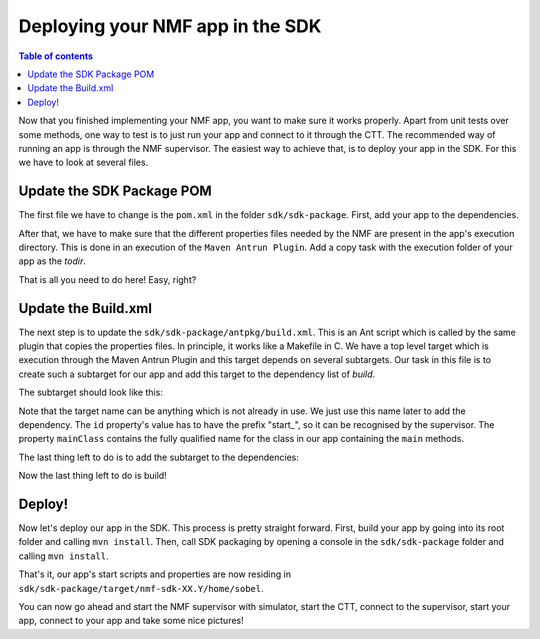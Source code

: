 =================================
Deploying your NMF app in the SDK
=================================

.. contents:: Table of contents
    :local:

Now that you finished implementing your NMF app, you want to make sure it works properly.
Apart from unit tests over some methods, one way to test is to just run your app and connect to it through the CTT.
The recommended way of running an app is through the NMF supervisor. 
The easiest way to achieve that, is to deploy your app in the SDK. For this we have to look at several files.

Update the SDK Package POM
--------------------------
The first file we have to change is the ``pom.xml`` in the folder ``sdk/sdk-package``. First, add your app to the dependencies.

.. code-block:: xml
   :linenos:

   <dependency>
     <groupId>int.esa.nmf.sdk</groupId>
     <artifactId>sobel</artifactId>
     <version>${project.version}</version>
   </dependency>

After that, we have to make sure that the different properties files needed by the NMF are present in the app's execution directory.
This is done in an execution of the ``Maven Antrun Plugin``. Add a copy task with the execution folder of your app as the *todir*.

.. code-block:: xml
   :linenos:

   <copy todir="${esa.nmf.sdk.assembly.outputdir}/home/sobel">
     <fileset dir="${basedir}/src/main/resources/space-common"/>
     <fileset dir="${basedir}/src/main/resources/space-app-root"/>
   </copy>

That is all you need to do here! Easy, right?

Update the Build.xml
--------------------
The next step is to update the ``sdk/sdk-package/antpkg/build.xml``. This is an Ant script which is called by the same plugin that copies the properties files.
In principle, it works like a Makefile in C. We have a top level target which is execution through the Maven Antrun Plugin and this target depends on several subtargets.
Our task in this file is to create such a subtarget for our app and add this target to the dependency list of *build*.

The subtarget should look like this:

.. code-block:: xml
   :linenos:

   <target name="emit-space-app-sobel">
     <ant antfile="antpkg/build_shell_script.xml">
       <property name="mainClass" value="esa.mo.nmf.apps.SobelApp"/>
       <property name="id" value="start_sobel"/>
       <property name="binDir" value="sobel"/>
     </ant>
     <ant antfile="antpkg/build_batch_script.xml">
       <property name="mainClass" value="esa.mo.nmf.apps.SobelApp"/>
       <property name="id" value="start_sobel"/>
       <property name="binDir" value="sobel"/>
     </ant>
   </target>

Note that the target name can be anything which is not already in use. We just use this name later to add the dependency.
The ``id`` property's value has to have the prefix "start\_", so it can be recognised by the supervisor.
The property ``mainClass`` contains the fully qualified name for the class in our app containing the ``main`` methods.

The last thing left to do is to add the subtarget to the dependencies:

.. code-block:: xml
   :linenos:

   <target name="build" depends="emit-ctt, emit-simulator-gui, emit-space-supervisor, emit-space-app-all-mc-services,
     emit-space-app-publish-clock, emit-space-app-camera, emit-space-app-benchmark, emit-space-app-payloads-test, emit-space-app-waveform, emit-space-app-sobel">
     <!--This empty target is used as the top level target. Add your app targets to the depends attribute! -->
   </target>

Now the last thing left to do is build!

Deploy!
---------
Now let's deploy our app in the SDK. This process is pretty straight forward.
First, build your app by going into its root folder and calling ``mvn install``. 
Then, call SDK packaging by opening a console in the ``sdk/sdk-package`` folder and calling ``mvn install``.

That's it, our app's start scripts and properties are now residing in ``sdk/sdk-package/target/nmf-sdk-XX.Y/home/sobel``.

You can now go ahead and start the NMF supervisor with simulator, start the CTT, connect to the supervisor, start your app, connect to your app and take some nice pictures!

